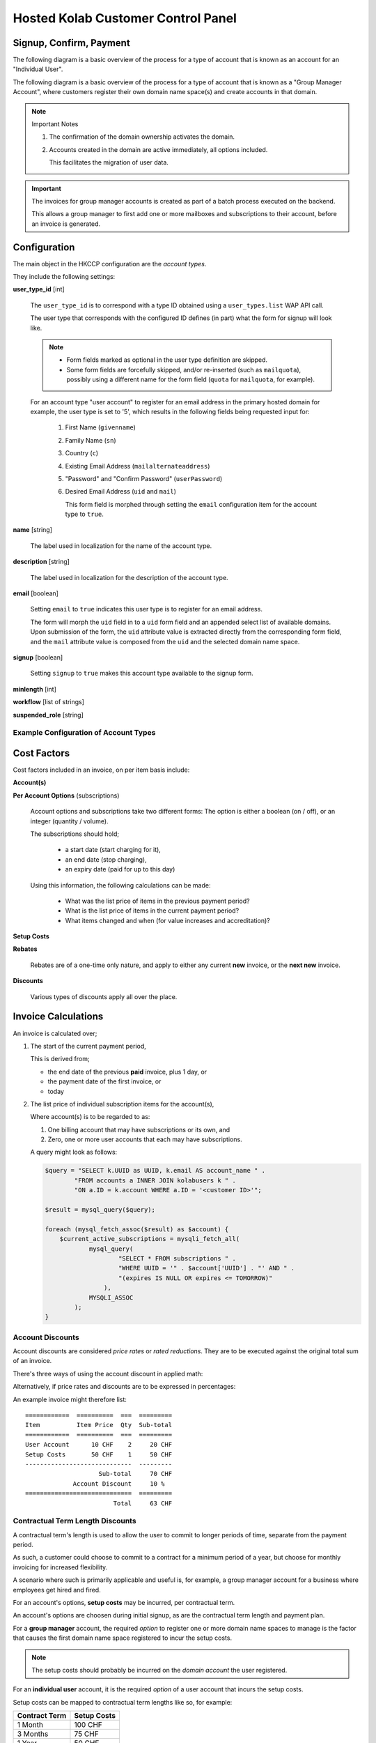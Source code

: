 ===================================
Hosted Kolab Customer Control Panel
===================================

Signup, Confirm, Payment
========================

The following diagram is a basic overview of the process for a type of account
that is known as an account for an "Individual User".

.. graphviz::

    digraph {
            subgraph cluster_backend {
                    label="Backend Process";
                    "Invoice" [shape=diamond];
                };

            subgraph cluster_frontend {
                    label="User-facing Process";

                    "Signup" -> "Confirm" [color=red];
                    "Confirm" -> "Invoice" [color=blue];
                    "Confirm" -> "Payment" [color=red];
                    "Invoice" -> "Payment" [dir=none,color=red];
                };

            "Activation" [shape=diamond];

            "Suspension" [shape=diamond];

            "Payment" -> "Activation" [color=green];

            "Confirm" -> "Suspension" [color=red];
        }

The following diagram is a basic overview of the process for a type of account
that is known as a "Group Manager Account", where customers register their own
domain name space(s) and create accounts in that domain.

.. graphviz::

    digraph {
            subgraph cluster_frontend {
                    label="User-facing Process";

                    "Signup" -> "Confirm" [color=red];
                    "Confirm" -> "Ownership" [color=red];

                    "Ownership" -> "Account Management" [color=red];
                    "Account Management" -> "Account Activation" [dir=none,color=blue];
                };

            "Account Activation" [shape=diamond];
            "Domain Activation" [shape=diamond];

            "Suspension" [shape=diamond];

            "Ownership" -> "Domain Activation" [dir=none,color=blue];

            "Ownership" -> "Suspension" [color=red];
        }

.. NOTE:: Important Notes

    #.  The confirmation of the domain ownership activates the domain.
    #.  Accounts created in the domain are active immediately, all options
        included.

        This facilitates the migration of user data.

.. IMPORTANT::

    The invoices for group manager accounts is created as part of a batch
    process executed on the backend.

    This allows a group manager to first add one or more mailboxes and
    subscriptions to their account, before an invoice is generated.

Configuration
=============

The main object in the HKCCP configuration are the *account types*.

They include the following settings:

**user_type_id** [int]

    The ``user_type_id`` is to correspond with a type ID obtained using a
    ``user_types.list`` WAP API call.

    The user type that corresponds with the configured ID defines (in part) what
    the form for signup will look like.

    .. NOTE::

        *   Form fields marked as optional in the user type definition are
            skipped.

        *   Some form fields are forcefully skipped, and/or re-inserted (such as
            ``mailquota``), possibly using a different name for the form field
            (``quota`` for ``mailquota``, for example).

    For an account type "user account" to register for an email address in the
    primary hosted domain for example, the user type is set to '5', which
    results in the following fields being requested input for:

        #.  First Name (``givenname``)
        #.  Family Name (``sn``)
        #.  Country (``c``)
        #.  Existing Email Address (``mailalternateaddress``)
        #.  "Password" and "Confirm Password" (``userPassword``)
        #.  Desired Email Address (``uid`` and ``mail``)

            This form field is morphed through setting the ``email``
            configuration item for the account type to ``true``.

**name** [string]

    The label used in localization for the name of the account type.

**description** [string]

    The label used in localization for the description of the account type.

**email** [boolean]

    Setting ``email`` to ``true`` indicates this user type is to register for an
    email address.

    The form will morph the ``uid`` field in to a ``uid`` form field and an
    appended select list of available domains. Upon submission of the form, the
    ``uid`` attribute value is extracted directly from the corresponding form
    field, and the ``mail`` attribute value is composed from the ``uid`` and the
    selected domain name space.

**signup** [boolean]

    Setting ``signup`` to ``true`` makes this account type available to the
    signup form.

**minlength** [int]

**workflow** [list of strings]

**suspended_role** [string]

Example Configuration of Account Types
--------------------------------------

.. graphviz::

    digraph {

            subgraph cluster_options {
                    label = "Options";
                    "Account";
                    "Quota";
                    "ActiveSync";
                    "Custom Domain";
                }

            subgraph cluster_billing_account_types {
                    label = "Billing Account Types";
                    "User";
                    "Domain";
                }

            subgraph cluster_account_types {
                    label = "Account Types";
                    "Domain User";
                }

            subgraph cluster_paymentplans {
                    label = "Payment Plans";
                    "Monthly";
                    "Quarterly User";
                    "Quarterly Domain";
                    "Yearly User";
                    "Yearly Domain";
                    "Biennial";
                }

            "Account", "Quota", "ActiveSync" -> "User";
            "Custom Domain" -> "Domain";
            "Quota", "ActiveSync" -> "Domain User";
            "Domain User" -> "Domain" [dir=none];

            "Account" -> "Account Setup Costs";
            "Domain" -> "Domain Setup Costs";

            "Account Setup Costs" -> "Monthly", "Quarterly User", "Yearly User";
            "Domain Setup Costs" -> "Monthly", "Quarterly Domain", "Yearly Domain", "Biennial";

            "Monthly", "Quarterly User", "Yearly User" -> "User";
            "Monthly", "Quarterly Domain", "Yearly Domain", "Biennial" -> "Domain";
        }

Cost Factors
============

Cost factors included in an invoice, on per item basis include:

**Account(s)**

**Per Account Options** (subscriptions)

    Account options and subscriptions take two different forms: The option is
    either a boolean (on / off), or an integer (quantity / volume).

    The subscriptions should hold;

        *   a start date (start charging for it),
        *   an end date (stop charging),
        *   an expiry date (paid for up to this day)

    Using this information, the following calculations can be made:

        *   What was the list price of items in the previous payment period?
        *   What is the list price of items in the current payment period?
        *   What items changed and when (for value increases and accreditation)?

**Setup Costs**

**Rebates**

    Rebates are of a one-time only nature, and apply to either any current
    **new** invoice, or the **next new** invoice.

**Discounts**

    Various types of discounts apply all over the place.

Invoice Calculations
====================

An invoice is calculated over;

#.  The start of the current payment period,

    This is derived from;

    *   the end date of the previous **paid** invoice, plus 1 day, or
    *   the payment date of the first invoice, or
    *   today

#.  The list price of individual subscription items for the account(s),

    Where account(s) is to be regarded to as:

    #.  One billing account that may have subscriptions or its own, and
    #.  Zero, one or more user accounts that each may have subscriptions.

    A query might look as follows:

    .. code-block:: php

        $query = "SELECT k.UUID as UUID, k.email AS account_name " .
                "FROM accounts a INNER JOIN kolabusers k " .
                "ON a.ID = k.account WHERE a.ID = '<customer ID>'";

        $result = mysql_query($query);

        foreach (mysql_fetch_assoc($result) as $account) {
            $current_active_subscriptions = mysqli_fetch_all(
                    mysql_query(
                            "SELECT * FROM subscriptions " .
                            "WHERE UUID = '" . $account['UUID'] . "' AND " .
                            "(expires IS NULL OR expires <= TOMORROW)"
                        ),
                    MYSQLI_ASSOC
                );
        }


Account Discounts
-----------------

Account discounts are considered *price rates* or *rated reductions*. They are
to be executed against the original total sum of an invoice.

There's three ways of using the account discount in applied math:

.. math:: price = list price * price rate
    :label: Using Price Rates

    0 <= pricerate <= 1

.. math:: price = list price * (1 - discount)
    :label: Using Discount

    0 <= discount <= 1

.. math:: price = list price - (list price * discount)
    :label: Using Discount

    0 <= discount <= 1

Alternatively, if price rates and discounts are to be expressed in percentages:

.. math:: price = list price * (price rate / 100)
    :label: Using Price Rates

    0 <= pricerate <= 100

.. math:: price = list price * ((100 - discount) / 100)
    :label: Using Discount

    0 <= discount <= 100

.. math:: price = list price - (list price * (discount / 100))
    :label: Using Discount

    0 <= discount <= 100

An example invoice might therefore list::

    ============  ==========  ===  =========
    Item          Item Price  Qty  Sub-total
    ============  ==========  ===  =========
    User Account      10 CHF    2     20 CHF
    Setup Costs       50 CHF    1     50 CHF
    -----------------------------  ---------
                        Sub-total     70 CHF
                 Account Discount     10 %
    =============================  =========
                            Total     63 CHF

.. *   Volume Discounts

Contractual Term Length Discounts
---------------------------------

A contractual term's length is used to allow the user to commit to longer
periods of time, separate from the payment period.

As such, a customer could choose to commit to a contract for a minimum period of
a year, but choose for monthly invoicing for increased flexibility.

A scenario where such is primarily applicable and useful is, for example, a
group manager account for a business where employees get hired and fired.

For an account's options, **setup costs** may be incurred, per contractual term.

An account's options are choosen during initial signup, as are the contractual
term length and payment plan.

For a **group manager** account, the required *option* to register one or more
domain name spaces to manage is the factor that causes the first domain name
space registered to incur the setup costs.

.. NOTE::

    The setup costs should probably be incurred on the *domain account* the user
    registered.

For an **individual user** account, it is the required *option* of a user
account that incurs the setup costs.

Setup costs can be mapped to contractual term lengths like so, for example:

=============  ===========
Contract Term  Setup Costs
=============  ===========
1 Month            100 CHF
3 Months            75 CHF
1 Year              50 CHF
2 Years              0 CHF
=============  ===========

In this scenario, an example invoice for an annual contractual term with a
**monthly** payment plan might therefore list:

.. parsed-literal::

    ============  ==========  ===  =========
    Item          Item Price  Qty  Sub-total
    ============  ==========  ===  =========
    User Account      10 CHF    2     20 CHF    # 10 CHF * 2 qty * 1 month
    Setup Costs       50 CHF    1     50 CHF
    -----------------------------  ---------
                            Total     70 CHF

Another example invoice for an annual contractual term with a **yearly** payment
plan might therefore list:

.. parsed-literal::

    ============  ==========  ===  =========
    Item          Item Price  Qty  Sub-total
    ============  ==========  ===  =========
    User Account      10 CHF    2    240 CHF    # 10 CHF * 2 qty * 12 months
    Setup Costs       50 CHF    1     50 CHF
    -----------------------------  ---------
                            Total    290 CHF

Advance Payment Discounts
-------------------------

For advance payments made, a reduction in price is calculated. This may be
anywhere between 0% and 100% in price reduction, and is likely increased as the
advance payment increases.

Advance payment discounts are currently set to be:

*   **1%** for quarterly payments,
*   **3%** for yearly payments.

An example invoice for an annual contractual term with a **yearly** payment plan
might therefore list:

.. parsed-literal::

    ============  ==========  ===  ==========
    Item          Item Price  Qty   Sub-total
    ============  ==========  ===  ==========
    User Account      10 CHF    2  240.00 CHF    # 10 CHF * 2 qty * 12 months
    Setup Costs       50 CHF    1   50.00 CHF
    -----------------------------  ----------
                        Sub-total  290.00 CHF
         Advance Payment Discount    3    %
    -----------------------------  ----------
                            Total  281.30 CHF

Billing Account Permutations
============================

This section outlines the mutations possible for new accounts, and existing
accounts, that spawn the need for new invoices, different invoices (superseeding
existing ones) and accreditation.

General Considerations
----------------------

A billing account corresponds to one or more Kolab User accounts. Billing
accounts are the origin for account invoice calculations, and thus where the
iteration over indvidual items and each item's options originates.

For individual users, this may currently amount to:

.. graphviz::

    digraph {
            "Billing Account" -> "Kolab User Account" [dir=both];
            "Kolab User Account" -> "Option $x", "Option $y";
        }

But in the foreseeable future may amount to:

.. graphviz::

    digraph {
            "Billing Account" -> "Kolab User Account #1" [dir=both];
            "Billing Account" -> "Kolab User Account #2";
            "Billing Account" -> "Kolab User Account #3";
            "Kolab User Account #1" -> "Option $x", "Option $y";
            "Kolab User Account #2" -> "Option $x";
            "Kolab User Account #3" -> "Option $y";
        }

For group manager accounts, this may currently amount to:

.. graphviz::

    digraph {
            "Billing Account" -> "Domain Admin" [dir=both];
            "Domain Admin" -> "Custom Domain Option";
            "Domain Admin" -> "Kolab User Account #1", "Kolab User Account #2", "Kolab User Account #3";
            "Kolab User Account #1" -> "Option $x", "Option $y";
            "Kolab User Account #2" -> "Option $x";
            "Kolab User Account #3" -> "Option $y";
        }

Addition of Options and Subscriptions, Positive Change of Values
----------------------------------------------------------------

This scenario applies to a billing account increasing its service use.

The following options could be increased for user accounts:

*   Increase of Quota
*   Enabling ActiveSync

For group manager accounts, the following options could be increased:

*   Increase of Quota for a domain user account
*   Enabling ActiveSync for a domain user account
*   Adding a domain user account
*   Registering additional domain name spaces

A new invoice should be created for the increased value of the option(s)
changed, if the total value of the invoice is greather than or equal to $x CHF.

The new invoice shall include;

#.  The increased price for the account against a new payment period starting on
    the date the option was originally increased,

#.  A deduction of the amount already paid in, calculated on a daily basis,
    times the number of days remaining on the original payment period,
    accredited against the new price,

#.  The total for the new invoice.

Increase of Quota (User Account, Monthly Payment)
^^^^^^^^^^^^^^^^^^^^^^^^^^^^^^^^^^^^^^^^^^^^^^^^^

The math computes as follows:

.. math:: price = ( account price + ( new units - free units ) * unit price ) * months
    :label: Price for new Monthly Payment Invoice

.. math:: credit = ( amount paid - ( days * ( account price + ( old units - free units ) * unit price ) / 30.4375 ) )
    :label: Value of Accreditation

.. Works too, but is a negative number (same formula as a decrease of options
.. .. math::
..     :nowrap:
..
..     \begin{eqnarray}
..         old daily price = ( 10 + ( 1 - 1 ) * 2 ) / 30.4375 \\
..         new daily price = ( 10 + ( 2 - 1 ) * 2 ) / 30.4375 \\
..         accredit = ( ( 30.4375 * 1 ) - 14 ) * ( 10 + ( 1 - 1 ) * 2 ) / 30.4375 - ( ( 30.4375 * 1 ) - 14 ) * ( 10 + ( 2 - 1 ) * 2 ) / 30.4375
..     \end{eqnarray}

.. math:: total = price - credit
    :label: New Invoice Total

Which, in an example situation of a 1GB increase to 2GB for a base account (the
minimal possible increase), 14 days in to the current payment period, is:

.. math:: price = ( 10 + ( 2 - 1 ) * 2 ) * 1 = 12 CHF
    :label: Price for new Monthly Payment Invoice

.. math:: credit = ( 10 - ( 14 * ( 10 + ( 1 - 1 ) * 2 ) / 30.4375 ) ) = 5.40 CHF
    :label: Value of Accreditation

.. math:: total = price - credit = 6.60 CHF
    :label: New Invoice Total

Which, in an example situation of a 1GB increase to 4GB for a base account, 14
days in to the current payment period, is:

.. math:: price = ( 10 + ( 4 - 1 ) * 2 ) * 1 = 16 CHF
    :label: Price for new Monthly Payment Invoice

.. math:: credit = ( 10 - ( 14 * ( 10 + ( 1 - 1 ) * 2 ) / 30.4375 ) ) = 5.40 CHF
    :label: Value of Accreditation

.. math:: total = price - credit = 10.60 CHF
    :label: New Invoice Total

Increase of Quota (User Account, Quarterly Payment)
^^^^^^^^^^^^^^^^^^^^^^^^^^^^^^^^^^^^^^^^^^^^^^^^^^^

The base logic applies to this payment plan as well.

As an example, the same user account increases quota from 1 GB to 2 GB 14 days
in to the current payment period:

.. math:: price = ( 10 + ( 2 - 1 ) * 2 ) * 3 = 36 CHF
    :label: Price for new Quarterly Payment Invoice

.. math:: credit = ( 30 - ( 14 * ( 10 + ( 1 - 1 ) * 2 ) / 30.4375 ) ) = 25.40 CHF
    :label: Value of Accreditation

.. math:: total = price - credit = 10.60 CHF
    :label: New Invoice Total

Doing the basic reasoning rather than the more accurate math leads us to, in an
example situation an original 1GB user account being increased to 2GB quota 14
days after a payment period has started:

*   14 days are (approximately) 1/6th of the original 3 months time period
*   5 CHF out of 30 CHF paid is therefore "used up", and
*   14 times the daily price does result in 4.59999.

Additionally, we know that approximately 25 CHF needs to be accredited. The
original price on an invoice for the new options would amount to 36 CHF -
the new invoice would be an approximate 11 CHF.

Removal of Options and Subscriptions, Negative Change of Values
---------------------------------------------------------------

This scenario applies to a billing account decreasing its service use.

This will result in a lower invoice value for the next payment period, and will
need accredited underutilized service use alread paid for.

The new invoice, to be generated for the next payment interval, shall include;

#.  The new price for the account against against the new payment period
    starting on the date of the next payment period,

#.  A deduction of the amount already paid in, calculated on a daily basis,
    times the number of days remaining on the original payment period,
    accredited against the new price,

#.  The total for the new invoice.

.. math::
    :nowrap:

    \begin{eqnarray}
        old daily price = ( account price + ( old units - free units ) * unit price ) / 30.4375 \\
        new daily price = ( account price + ( new units - free units ) * unit price ) / 30.4375 \\
        accredit = ( ( 30.4375 * months ) - days ) * old daily price - ( ( 30.4375 * months ) - days ) * new daily price
    \end{eqnarray}

Example scenario: User from 2GB to 1GB 14 days in to monthly payment period

.. math::
    :nowrap:

    \begin{eqnarray}
        old daily price = ( 10 + ( 2 - 1 ) * 2 ) / 30.4375 = 0.39 CHF \\
        new daily price = ( 10 + ( 1 - 1 ) * 2 ) / 30.4375 = 0.33 CHF \\
        accredit = ( ( 30.4375 * 1 ) - 14 ) * old daily price - ( ( 30.4375 * 1 ) - 14 ) * new daily price = 1.08 CHF
    \end{eqnarray}

original price: 12 CHF
new price: 10 CHF

i would expect to get back about 1 CHF (half of the cost of the additional unit of storage at 2 CHF)

daily price i've paid: ( account price + ( old units - free units ) * unit price ) / 30.4375

daily price i've paid: ( 10 + ( 2 - 1 ) * 2 ) / 30.4375 = 0.39 CHF = (old daily price)

new daily price: ( 10 + ( 1 - 1 ) * 2 ) / 30.4375 = 0.33 CHF

i need to be accredited: (30.4375 - 14) * old daily price - (30.4375 - 14) * new daily price

this would be: (30.4375 - 14) * ( 10 + ( 2 - 1 ) * 2 ) / 30.4375 - (30.4375 - 14) * ( 10 + ( 1 - 1 ) * 2 ) / 30.4375 = 1.08 CHF

Example scenario: User from 10GB to 1GB, 183 days in to yearly payment period.

.. math::
    :nowrap:

    \begin{eqnarray}
        old daily price = ( 10 + ( 10 - 1 ) * 2 ) / 30.4375 = 0.92 CHF \\
        new daily price = ( 10 + ( 1 - 1 ) * 2 ) / 30.4375 = 0.33 CHF \\
        accredit = ( ( 30.4375 * 12 ) - 183 ) * old daily price - ( ( 30.4375 * 12 ) - 183 ) * new daily price = 107.78 CHF
    \end{eqnarray}

original price: 336 CHF
new price: 120 CHF

i would expect to get back about 6 times 9 times 2 = 108 CHF

daily price i've paid: ( account price + ( old units - free units ) * unit price ) / 30.4375

daily price i've paid: ( 10 + ( 10 - 1 ) * 2 ) / 30.4375 = 0.92 CHF = (old daily price)

new daily price: ( 10 + ( 1 - 1 ) * 2 ) / 30.4375 = 0.33 CHF

i need to be accredited: (30.4375 * months - days) * old daily price - (30.4375 * months - days) * new daily price

this would be: (30.4375 * 12 - 183) * ( 10 + ( 10 - 1 ) * 2 ) / 30.4375 - (30.4375 * 12 - 183) * ( 10 + ( 1 - 1 ) * 2 ) / 30.4375 = 107.78 CHF

.. parsed-literal::

                                  Aug
      a                          31st   e
      |------b--c-------------------(d) |-----------------------------|
     Aug                                Sep                          Sep
     1st                                1st                          30th

**a**)

    Start of payment period. Generate invoice according to current
    subscriptions, etc.

**b**)

    Change of options.

    Re-generate invoice for Aug 1st - Aug 8th on the old subscriptions, and Aug
    9th - end of payment period.

    .. NOTE::

        New invoice is actually generated only for cumulative values over the
        threshold.

        Otherwise, the accreditation awaits the invoice for the next payment
        period, or the additional cost awaits the invoice for the next payment
        period.

**c**)

    Payment of invoice 1.

**d**)

    End of payment period 1.

**e**)

    Start of payment period 2.

.. parsed-literal::

    Invoice at point A:

    =============  ==========  ===  =========
    Item           Item Price  Qty  Sub-total
    =============  ==========  ===  =========
    User Account       10 CHF    1  20.00 CHF   # Both items for Aug 1st - 31st.
    Extra Storage       2 CHF    2   4.00 CHF
    ------------------------------  ---------
                         Sub-total  24.00 CHF
                  Account Discount  10    %
    ==============================  =========
                             Total  21.60 CHF

    Invoice at point B:

    =============  ==========  ===  =========
    Item           Item Price  Qty  Sub-total
    =============  ==========  ===  =========
    User Account       10 CHF    1  20.00 CHF   # Aug 1st - 31st.
    Extra Storage       2 CHF    2   1.05 CHF   # Aug 1st - 8th.  ( ( 4 / 30.4375 ) * 8 )
    Extra Storage       2 CHF    4   5.90 CHF   # Aug 9th - 31st. ( ( 8 / 30.4375 ) * ( 30.4375 - 8 ) )
    ------------------------------  ---------
                         Sub-total  26.95 CHF
                  Account Discount  10    %
    ==============================  =========
                             Total  24.26 CHF

Alterations to Account Discount rate
------------------------------------


.. rubric:: Footnotes

.. [#] This is an example situation.
